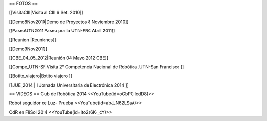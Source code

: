 == FOTOS ==

[[VisitaCIII|Visita al CIII 6 Set. 2010]]

[[Demo8Nov2010|Demo de Proyectos 8 Noviembre 2010]]

[[PaseoUTN2011|Paseo por la UTN-FRC Abril 2011]]

[[Reunion |Reuniones]]

[[Demo9Nov2011]]

[[CBE_04_05_2012|Reunión 04 Mayo 2012 CBE]]

[[Compe_UTN-SF|Visita 2° Competencia Nacional de Robótica .UTN-San Francisco ]]

[[Botito_viajero|Botito viajero ]]

[[JUE_2014 | I Jornada Universitaria de Electrónica 2014 ]]


== VIDEOS ==
Club de Robótica 2014
<<YouTube(id=oGbPGlIcdD8)>>

Robot seguidor de Luz- Prueba
<<YouTube(id=abJ_N62LSaA)>>

CdR en FliSol 2014
<<YouTube(id=Ito2s6K-_cY)>>
